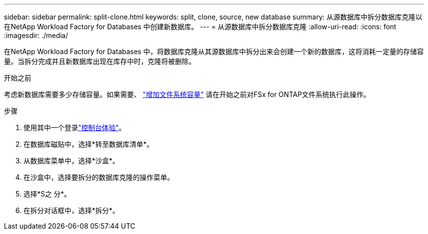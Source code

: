 ---
sidebar: sidebar 
permalink: split-clone.html 
keywords: split, clone, source, new database 
summary: 从源数据库中拆分数据库克隆以在NetApp Workload Factory for Databases 中创建新数据库。 
---
= 从源数据库中拆分数据库克隆
:allow-uri-read: 
:icons: font
:imagesdir: ./media/


[role="lead"]
在NetApp Workload Factory for Databases 中，将数据库克隆从其源数据库中拆分出来会创建一个新的数据库，这将消耗一定量的存储容量。当拆分完成并且新数据库出现在库存中时，克隆将被删除。

.开始之前
考虑新数据库需要多少存储容量。如果需要、 link:https://docs.netapp.com/us-en/workload-fsx-ontap/increase-file-system-capacity.html["增加文件系统容量"^] 请在开始之前对FSx for ONTAP文件系统执行此操作。

.步骤
. 使用其中一个登录link:https://docs.netapp.com/us-en/workload-setup-admin/console-experiences.html["控制台体验"^]。
. 在数据库磁贴中，选择*转至数据库清单*。
. 从数据库菜单中，选择*沙盒*。
. 在沙盒中，选择要拆分的数据库克隆的操作菜单。
. 选择*S之 分*。
. 在拆分对话框中，选择*拆分*。

